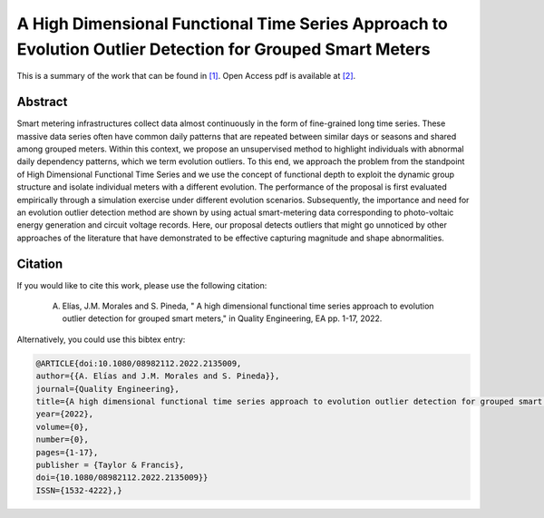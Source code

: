 .. _HDFTAGSM_QE:

A High Dimensional Functional Time Series Approach to Evolution Outlier Detection for Grouped Smart Meters
==========================================================================================================
.. sectionauthor:: Lisa Huckfield

This is a summary of the work that can be found in `[1]`_. Open Access pdf is available at `[2]`_.

Abstract
--------

Smart metering infrastructures collect data almost continuously in the form of fine-grained long time series. These massive data series often have common daily patterns that are repeated between similar days or seasons and shared among grouped meters. Within this context, we propose an unsupervised method to highlight individuals with abnormal daily dependency patterns, which we term evolution outliers. To this end, we approach the problem from the standpoint of High Dimensional Functional Time Series and we use the concept of functional depth to exploit the dynamic group structure and isolate individual meters with a different evolution. The performance of the proposal is first evaluated empirically through a simulation exercise under different evolution scenarios. Subsequently, the importance and need for an evolution outlier detection method are shown by using actual smart-metering data corresponding to photo-voltaic energy generation and circuit voltage records. Here, our proposal detects outliers that might go unnoticed by other approaches of the literature that have demonstrated to be effective capturing magnitude and shape abnormalities.

Citation
--------

If you would like to cite this work, please use the following citation: 

	A. Elías, J.M. Morales and S. Pineda, " A high dimensional functional time series approach to evolution outlier detection for grouped smart meters," in Quality Engineering, EA pp. 1-17, 2022.

Alternatively, you could use this bibtex entry: 

.. code-block:: latex

  @ARTICLE{doi:10.1080/08982112.2022.2135009,
  author={{A. Elías and J.M. Morales and S. Pineda}},  
  journal={Quality Engineering},   
  title={A high dimensional functional time series approach to evolution outlier detection for grouped smart meters},  
  year={2022},  
  volume={0},  
  number={0},  
  pages={1-17},  
  publisher = {Taylor & Francis},
  doi={10.1080/08982112.2022.2135009}}
  ISSN={1532-4222},}

.. _[1]: https://www.tandfonline.com/doi/full/10.1080/08982112.2022.2135009
.. _[2]: https://drive.google.com/uc?export=download&id=1GlWdxL49zbeocjCzGJPbPMZRiNS_SH8M 


